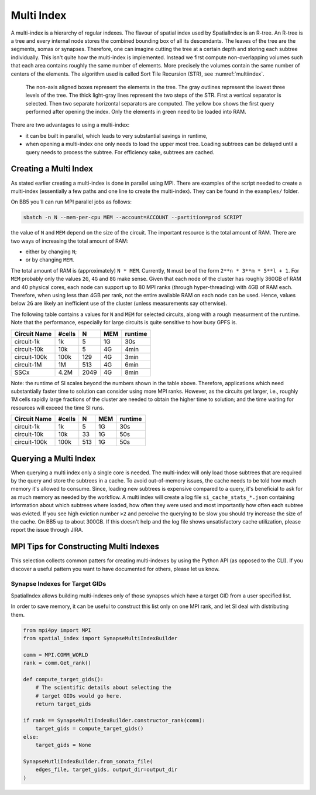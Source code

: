 .. _Multi Index:

Multi Index
===========
A multi-index is a hierarchy of regular indexes. The flavour of spatial index
used by SpatialIndex is an R-tree. An R-tree is a tree and every internal node
stores the combined bounding box of all its descendants. The leaves of the tree
are the segments, somas or synapses. Therefore, one can imagine cutting the
tree at a certain depth and storing each subtree individually. This isn't quite
how the multi-index is implemented. Instead we first compute non-overlapping
volumes such that each area contains roughly the same number of elements. More
precisely the volumes contain the same number of centers of the elements. The
algorithm used is called Sort Tile Recursion (STR), see :numref:`multiindex`.


.. _multiindex:
.. figure:: img/multi_index.png
   :scale: 20 %

   The non-axis aligned boxes represent the elements in the tree. The
   gray outlines represent the lowest three levels of the tree. The thick
   light-gray lines represent the two steps of the STR. First a vertical
   separator is selected. Then two separate horizontal separators are computed.
   The yellow box shows the first query performed after opening the index. Only the
   elements in green need to be loaded into RAM.

There are two advantages to using a multi-index:

* it can be built in parallel, which leads to very substantial savings in
  runtime,
* when opening a multi-index one only needs to load the upper most tree.
  Loading subtrees can be delayed until a query needs to process the subtree.
  For efficiency sake, subtrees are cached.

Creating a Multi Index
----------------------
As stated earlier creating a multi-index is done in parallel using MPI. There
are examples of the script needed to create a multi-index (essentially a few
paths and one line to create the multi-index). They can be found in the
``examples/`` folder.

On BB5 you'll can run MPI parallel jobs as follows:

.. code-block:: bash

   sbatch -n N --mem-per-cpu MEM --account=ACCOUNT --partition=prod SCRIPT

the value of ``N`` and ``MEM`` depend on the size of the circuit. The important
resource is the total amount of RAM. There are two ways of increasing the total
amount of RAM:

* either by changing ``N``;
* or by changing ``MEM``.

The total amount of RAM is (approximately) ``N * MEM``. Currently, ``N`` must
be of the form ``2**n * 3**m * 5**l + 1``. For ``MEM`` probably only the values
``2G``, ``4G`` and ``8G`` make sense. Given that each node of the cluster has
roughly 360GB of RAM and 40 physical cores, each node can support up to 80 MPI
ranks (through hyper-threading) with 4GB of RAM each. Therefore, when using
less than 4GB per rank, not the entire available RAM on each node can be used.
Hence, values below ``2G`` are likely an inefficient use of the cluster (unless
measurements say otherwise).

The following table contains a values for ``N`` and ``MEM`` for selected
circuits, along with a rough measurment of the runtime. Note that the
performance, especially for large circuits is quite sensitive to how busy GPFS
is.

============== ======== ====== ====== ==========
Circuit Name    #cells      N    MEM    runtime
============== ======== ====== ====== ==========
circuit-1k          1k      5     1G      30s
circuit-10k        10k      5     4G       4min
circuit-100k      100k    129     4G       3min
circuit-1M          1M    513     4G       6min

SSCx              4.2M   2049     4G       8min
============== ======== ====== ====== ==========

Note: the runtime of SI scales beyond the numbers shown in the table above.
Therefore, applications which need substantially faster time to solution can
consider using more MPI ranks. However, as the circuits get larger, i.e.,
roughly 1M cells rapidly large fractions of the cluster are needed to obtain
the higher time to solution; and the time waiting for resources will exceed the
time SI runs.

============== ======== ====== ====== ==========
Circuit Name    #cells      N    MEM    runtime
============== ======== ====== ====== ==========
circuit-1k          1k      5     1G      30s
circuit-10k        10k     33     1G      50s
circuit-100k      100k    513     1G      50s
============== ======== ====== ====== ==========

Querying a Multi Index
----------------------
When querying a multi index only a single core is needed. The multi-index
will only load those subtrees that are required by the query and store the
subtrees in a cache. To avoid out-of-memory issues, the cache needs to be
told how much memory it's allowed to consume. Since, loading new subtrees is
expensive compared to a query, it's beneficial to ask for as much memory as
needed by the workflow. A multi index will create a log file
``si_cache_stats_*.json`` containing information about which subtrees where
loaded, how often they were used and most importantly how often each subtree
was evicted. If you see high eviction number ``>2`` and perceive the querying
to be slow you should try increase the size of the cache. On BB5 up to about
300GB. If this doesn't help and the log file shows unsatisfactory cache
utilization, please report the issue through JIRA.


MPI Tips for Constructing Multi Indexes
---------------------------------------
This selection collects common patters for creating multi-indexes by using the
Python API (as opposed to the CLI). If you discover a useful pattern you want to
have documented for others, please let us know.

Synapse Indexes for Target GIDs
~~~~~~~~~~~~~~~~~~~~~~~~~~~~~~~
SpatialIndex allows building multi-indexes only of those synapses which have a
target GID from a user specified list.

In order to save memory, it can be useful to construct this list only on one
MPI rank, and let SI deal with distributing them.

.. code-block:: python

    from mpi4py import MPI
    from spatial_index import SynapseMultiIndexBuilder

    comm = MPI.COMM_WORLD
    rank = comm.Get_rank()

    def compute_target_gids():
        # The scientific details about selecting the
        # target GIDs would go here.
        return target_gids

    if rank == SynapseMultiIndexBuilder.constructor_rank(comm):
        target_gids = compute_target_gids()
    else:
        target_gids = None

    SynapseMutliIndexBuilder.from_sonata_file(
        edges_file, target_gids, output_dir=output_dir
    )

